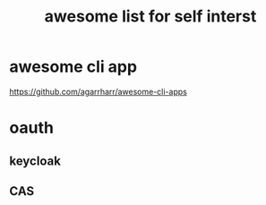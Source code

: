 #+TITLE: awesome list for self interst
#+STARTUP: indent
* awesome cli app
https://github.com/agarrharr/awesome-cli-apps
* oauth
** keycloak
** CAS